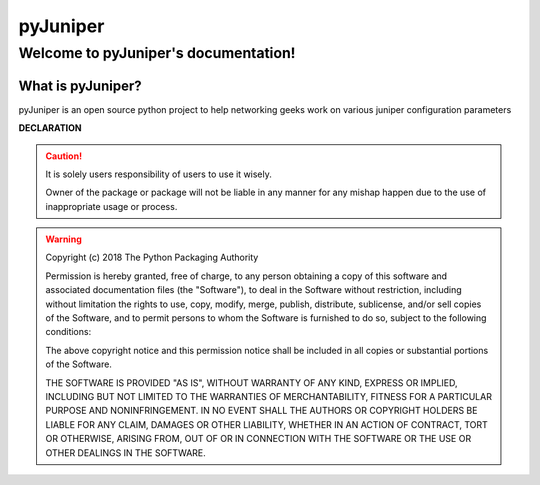 pyJuniper
############

Welcome to pyJuniper's documentation!
***************************************

What is pyJuniper?
====================

pyJuniper is an open source python project to help networking geeks work on various juniper configuration parameters


**DECLARATION**

.. caution::

	It is solely users responsibility of users to use it wisely.

	Owner of the package or package will not be liable in any manner for any mishap happen due to the use of inappropriate usage or process.


.. warning::
	Copyright (c) 2018 The Python Packaging Authority

	Permission is hereby granted, free of charge, to any person obtaining a copy
	of this software and associated documentation files (the "Software"), to deal
	in the Software without restriction, including without limitation the rights
	to use, copy, modify, merge, publish, distribute, sublicense, and/or sell
	copies of the Software, and to permit persons to whom the Software is
	furnished to do so, subject to the following conditions:

	The above copyright notice and this permission notice shall be included in all
	copies or substantial portions of the Software.

	THE SOFTWARE IS PROVIDED "AS IS", WITHOUT WARRANTY OF ANY KIND, EXPRESS OR
	IMPLIED, INCLUDING BUT NOT LIMITED TO THE WARRANTIES OF MERCHANTABILITY,
	FITNESS FOR A PARTICULAR PURPOSE AND NONINFRINGEMENT. IN NO EVENT SHALL THE
	AUTHORS OR COPYRIGHT HOLDERS BE LIABLE FOR ANY CLAIM, DAMAGES OR OTHER
	LIABILITY, WHETHER IN AN ACTION OF CONTRACT, TORT OR OTHERWISE, ARISING FROM,
	OUT OF OR IN CONNECTION WITH THE SOFTWARE OR THE USE OR OTHER DEALINGS IN THE
	SOFTWARE.
